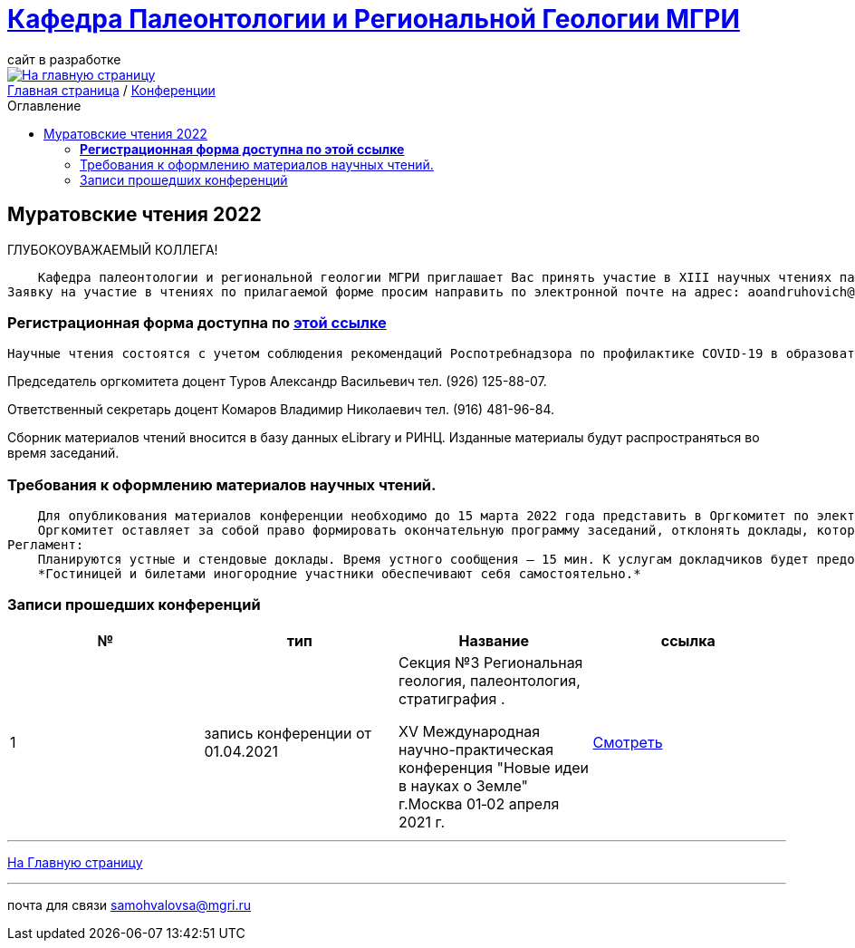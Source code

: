 = https://mgri-university.github.io/reggeo/index.html[Кафедра Палеонтологии и Региональной Геологии МГРИ]
сайт в разработке 
:imagesdir: images
:toc: preamble
:toc-title: Оглавление
:toclevels: 2 


[link=https://mgri-university.github.io/reggeo/index.html]
image::emb2010.jpg[На главную страницу] 


[sidebar]
https://mgri-university.github.io/reggeo/index.html[Главная страница] / https://mgri-university.github.io/reggeo/conf.html[Конференции]


== Муратовские чтения 2022

ГЛУБОКОУВАЖАЕМЫЙ КОЛЛЕГА!

        Кафедра палеонтологии и региональной геологии МГРИ приглашает Вас принять участие в XIII научных чтениях памяти выдающегося ученого-геолога, члена-корреспондента АН СССР, профессора Михаила Владимировича Муратова «Проблемы региональной геологии Северной Евразии», которые состоятся 14-15 апреля 2022 года.
    Заявку на участие в чтениях по прилагаемой форме просим направить по электронной почте на адрес: aoandruhovich@mail.ru до 15 февраля 2022 года. 

=== *Регистрационная форма доступна по https://mgri-university.github.io/reggeo/images/conf/izv_Muratovskie_chteniya.doc[этой ссылке]*

    Научные чтения состоятся с учетом соблюдения рекомендаций Роспотребнадзора по профилактике COVID-19 в образовательных организациях высшего образования. Адрес проведения очных заседаний: Россия, Москва, 117997, ГСП-7, ул. Миклухо-Маклая, 23, МГРИ, кафедра палеонтологии и региональной геологии. Дополнительная информация будет размещена на сайте МГРИ www.mgri.ru. 

Председатель оргкомитета доцент Туров Александр Васильевич 
тел. (926) 125-88-07.

Ответственный секретарь доцент Комаров Владимир Николаевич
тел. (916) 481-96-84.

Сборник материалов чтений вносится в базу данных eLibrary и РИНЦ. Изданные материалы будут распространяться во время заседаний.

=== Требования к оформлению материалов научных чтений.
    Для опубликования материалов конференции необходимо до 15 марта 2022 года представить в Оргкомитет по электронной почте на адрес aoandruhovich@mail.ru текст докладов на русском языке (в формате doc). Объем до 3 страниц формата А4, поля со всех сторон 2 см, формат текста: шрифт Times New Roman, 14 пунктов, одинарный интервал, выравнивание по ширине, отступ абзаца 1,25 см. Заголовок и фамилии авторов по центру; заголовок печатается прописными буквами, авторы – сначала инициалы, затем фамилия; далее приводятся название организации, города и страны, адрес электронной почты. Публикуется не более 2-х докладов с участием одного автора, из них не более одного индивидуального.
    Оргкомитет оставляет за собой право формировать окончательную программу заседаний, отклонять доклады, которые не соответствуют тематике или не удовлетворяют вышеуказанным требованиям к оформлению.
Регламент:
    Планируются устные и стендовые доклады. Время устного сообщения – 15 мин. К услугам докладчиков будет предоставлен мультимедиа проектор.
    *Гостиницей и билетами иногородние участники обеспечивают себя самостоятельно.*

=== Записи прошедших конференций
|===
|№	|тип |Название	|ссылка	

|1|запись конференции от 01.04.2021| Секция №3 Региональная геология, палеонтология, стратиграфия .

XV Международная научно-практическая конференция
"Новые идеи в науках о Земле"
г.Москва 
01‑02 апреля 2021 г.|https://www.youtube.com/watch?v=MAmtOJAJT6o[Смотреть]

|===

''''
https://mgri-university.github.io/reggeo/index.html[На Главную страницу]

''''

почта для связи samohvalovsa@mgri.ru